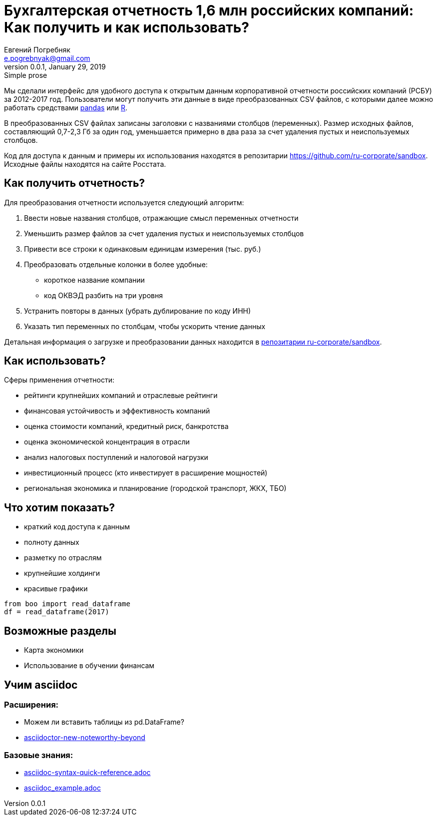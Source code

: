 = Бухгалтерская отчетность 1,6 млн российских компаний: Как получить и как использовать?
Евгений Погребняк <e.pogrebnyak@gmail.com>
v0.0.1, January 29, 2019: Simple prose
:source-highlighter: coderay

Мы сделали интерфейс для удобного доступа к открытым данным 
корпоративной отчетности российских компаний (РСБУ) за 2012-2017 год. 
Пользователи могут получить эти данные в виде преобразованных CSV файлов,
с которыми далее можно работать средствами https://pandas.pydata.org/[pandas] 
или https://www.r-project.org/[R].  


В преобразованных CSV файлах записаны заголовки с названиями столбцов (переменных). Размер исходных файлов, составляющий 0,7-2,3 Гб за один год, уменьшается примерно в два раза за счет удаления пустых и неиспользуемых столбцов. 

Код для доступа к данным и примеры их использования находятся в репозитарии <https://github.com/ru-corporate/sandbox>. Исходные файлы находятся на 
сайте Росстата.

== Как получить отчетность?

Для преобразования отчетности используется следующий алгоритм:

. Ввести новые названия столбцов, отражающие смысл переменных отчетности
. Уменьшить размер файлов за счет удаления пустых и неиспользуемых столбцов
. Привести все строки к одинаковым единицам измерения (тыс. руб.)
. Преобразовать отдельные колонки в более удобные: 
  * короткое название компании
  * код ОКВЭД разбить на три уровня
. Устранить повторы в данных (убрать дублирование по коду ИНН)
. Указать тип переменных по столбцам, чтобы ускорить чтение данных

Детальная информация о загрузке и преобразовании данных 
находится в https://github.com/ru-corporate/sandbox[репозитарии 
ru-corporate/sandbox].

== Как использовать?

Сферы применения отчетности:

- рейтинги крупнейших компаний и отраслевые рейтинги
- финансовая устойчивость и эффективность компаний
- оценка стоимости компаний, кредитный риск, банкротства
- оценка экономической концентрация в отрасли
- анализ налоговых поступлений и налоговой нагрузки 
- инвестиционный процесс (кто инвестирует в расширение мощностей) 
- региональная экономика и планирование (городской транспорт, ЖКХ, TБО)

== Что хотим показать?

* краткий код доступа к данным 
* полноту данных
* разметку по отраслям
* крупнейшие холдинги
* красивые графики 

[source, python]
----
from boo import read_dataframe
df = read_dataframe(2017)
----

== Возможные разделы

* Карта экономики
* Использование в обучении финансам

== Учим asciidoc

=== Расширения:

* Можем ли вставить таблицы из pd.DataFrame?
* https://opendevise.github.io/presentation-asciidoctor-new-noteworthy-beyond/#23[
asciidoctor-new-noteworthy-beyond]

=== Базовые знания:

* https://raw.githubusercontent.com/asciidoctor/asciidoctor.org/master/docs/asciidoc-syntax-quick-reference.adoc[asciidoc-syntax-quick-reference.adoc]
* https://gist.githubusercontent.com/epogrebnyak/593873598a511f9a799bc2743db28b9e/raw/8561febaeef274173e8fbffd98f641be7dece87b/asciidoc_example.adoc[asciidoc_example.adoc]
